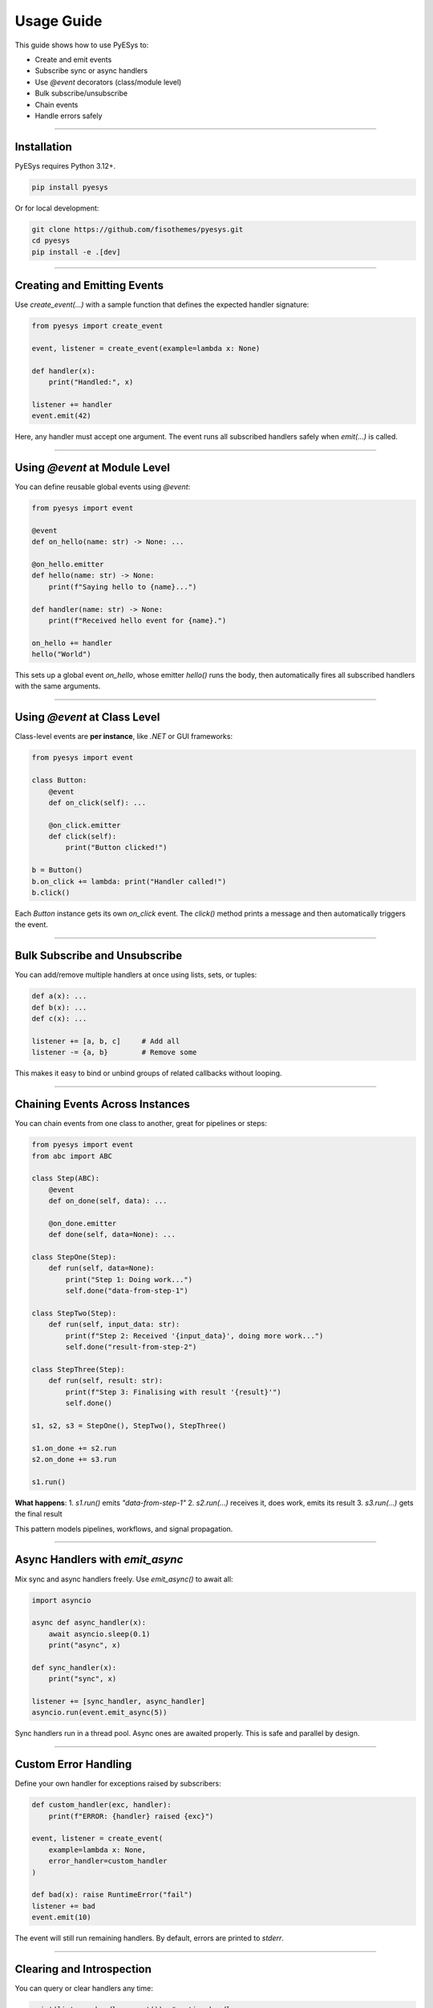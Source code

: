 Usage Guide
===========

This guide shows how to use PyESys to:

- Create and emit events
- Subscribe sync or async handlers
- Use `@event` decorators (class/module level)
- Bulk subscribe/unsubscribe
- Chain events
- Handle errors safely

----

Installation
------------

PyESys requires Python 3.12+.

.. code-block:: bash

   pip install pyesys

Or for local development:

.. code-block:: bash

   git clone https://github.com/fisothemes/pyesys.git
   cd pyesys
   pip install -e .[dev]

----

Creating and Emitting Events
----------------------------

Use `create_event(...)` with a sample function that defines the expected handler signature:

.. code-block:: python

   from pyesys import create_event

   event, listener = create_event(example=lambda x: None)

   def handler(x):
       print("Handled:", x)

   listener += handler
   event.emit(42)

Here, any handler must accept one argument. The event runs all subscribed handlers safely when `emit(...)` is called.

----

Using `@event` at Module Level
------------------------------

You can define reusable global events using `@event`:

.. code-block:: python

   from pyesys import event

   @event
   def on_hello(name: str) -> None: ...

   @on_hello.emitter
   def hello(name: str) -> None:
       print(f"Saying hello to {name}...")

   def handler(name: str) -> None:
       print(f"Received hello event for {name}.")

   on_hello += handler
   hello("World")

This sets up a global event `on_hello`, whose emitter `hello()` runs the body, then automatically fires all subscribed handlers with the same arguments.

----

Using `@event` at Class Level
-----------------------------

Class-level events are **per instance**, like `.NET` or GUI frameworks:

.. code-block:: python

   from pyesys import event

   class Button:
       @event
       def on_click(self): ...

       @on_click.emitter
       def click(self):
           print("Button clicked!")

   b = Button()
   b.on_click += lambda: print("Handler called!")
   b.click()

Each `Button` instance gets its own `on_click` event. The `click()` method prints a message and then automatically triggers the event.

----

Bulk Subscribe and Unsubscribe
------------------------------

You can add/remove multiple handlers at once using lists, sets, or tuples:

.. code-block:: python

   def a(x): ...
   def b(x): ...
   def c(x): ...

   listener += [a, b, c]     # Add all
   listener -= {a, b}        # Remove some

This makes it easy to bind or unbind groups of related callbacks without looping.

----

Chaining Events Across Instances
--------------------------------

You can chain events from one class to another, great for pipelines or steps:

.. code-block:: python

   from pyesys import event
   from abc import ABC

   class Step(ABC):
       @event
       def on_done(self, data): ...

       @on_done.emitter
       def done(self, data=None): ...

   class StepOne(Step):
       def run(self, data=None):
           print("Step 1: Doing work...")
           self.done("data-from-step-1")

   class StepTwo(Step):
       def run(self, input_data: str):
           print(f"Step 2: Received '{input_data}', doing more work...")
           self.done("result-from-step-2")

   class StepThree(Step):
       def run(self, result: str):
           print(f"Step 3: Finalising with result '{result}'")
           self.done()

   s1, s2, s3 = StepOne(), StepTwo(), StepThree()

   s1.on_done += s2.run
   s2.on_done += s3.run

   s1.run()

**What happens**:
1. `s1.run()` emits `"data-from-step-1"`
2. `s2.run(...)` receives it, does work, emits its result
3. `s3.run(...)` gets the final result

This pattern models pipelines, workflows, and signal propagation.

----

Async Handlers with `emit_async`
--------------------------------

Mix sync and async handlers freely. Use `emit_async()` to await all:

.. code-block:: python

   import asyncio

   async def async_handler(x):
       await asyncio.sleep(0.1)
       print("async", x)

   def sync_handler(x):
       print("sync", x)

   listener += [sync_handler, async_handler]
   asyncio.run(event.emit_async(5))

Sync handlers run in a thread pool. Async ones are awaited properly. This is safe and parallel by design.

----

Custom Error Handling
---------------------

Define your own handler for exceptions raised by subscribers:

.. code-block:: python

   def custom_handler(exc, handler):
       print(f"ERROR: {handler} raised {exc}")

   event, listener = create_event(
       example=lambda x: None,
       error_handler=custom_handler
   )

   def bad(x): raise RuntimeError("fail")
   listener += bad
   event.emit(10)

The event will still run remaining handlers. By default, errors are printed to `stderr`.

----

Clearing and Introspection
--------------------------

You can query or clear handlers any time:

.. code-block:: python

   print(listener.handler_count())  # active handlers
   for h in event.handlers:
       print(h)

   event.clear()
   assert listener.handler_count() == 0

----

More Examples
-------------

You can find more complete usage examples in the GitHub repository:

🔗 https://github.com/fisothemes/pyesys/tree/master/examples


